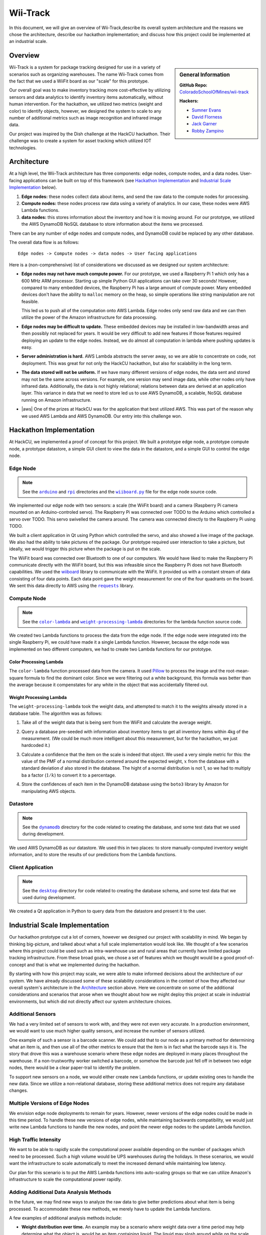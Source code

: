 Wii-Track
#########

In this document, we will give an overview of Wii-Track,describe its
overall system architecture and the reasons we chose the architecture,
describe our hackathon implementation; and discuss how this project could be
implemented at an industrial scale.

Overview
========

.. sidebar:: General Information

   **GitHub Repo:** `ColoradoSchoolOfMines/wii-track`__

   **Hackers:**

   - `Sumner Evans`_
   - `David Florness`_
   - `Jack Garner`_
   - `Robby Zampino`_

   .. _Sumner Evans: https://github.com/sumnerevans
   .. _David Florness: https://github.com/edwargix
   .. _Jack Garner: https://github.com/jhgarner
   .. _Robby Zampino: https://github.com/robozman

__ https://github.com/ColoradoSchoolOfMines/wii-track

Wii-Track is a system for package tracking designed for use in a variety of
scenarios such as organizing warehouses. The name Wii-Track comes from the fact that we
used a WiiFit board as our "scale" for this prototype.

Our overall goal was to make inventory tracking more cost-effective by utilizing
sensors and data analytics to identify inventory items automatically, without
human intervention. For the hackathon, we utilized two metrics (weight and
color) to identify objects, however, we designed the system to scale to any
number of additional metrics such as image recognition and infrared image data.

Our project was inspired by the Dish challenge at the HackCU hackathon. Their
challenge was to create a system for asset tracking which utilized IOT
technologies.

Architecture
============

At a high level, the Wii-Track architecture has three components: edge nodes,
compute nodes, and a data nodes. User-facing applications can be built on top of
this framework (see `Hackathon Implementation`_ and `Industrial Scale
Implementation`_ below).

1. **Edge nodes:** these nodes collect data about items, and send the raw data
   to the compute nodes for processing.
2. **Compute nodes:** these nodes process raw data using a variety of analytics.
   In our case, these nodes were AWS Lambda functions.
3. **data nodes:** this stores information about the inventory and how it is
   moving around. For our prototype, we utilized the AWS DynamoDB NoSQL database
   to store information about the items we processed.

There can be any number of edge nodes and compute nodes, and DynamoDB could be
replaced by any other database.

The overall data flow is as follows::

    Edge nodes -> Compute nodes -> data nodes -> User facing applications

Here is a (non-comprehensive) list of considerations we discussed as we designed
our system architecture:

- **Edge nodes may not have much compute power.** For our prototype, we used a
  Raspberry Pi 1 which only has a 600 MHz ARM processor. Starting up simple
  Python GUI applications can take over 30 seconds! However, compared to many
  embedded devices, the Raspberry Pi has a large amount of compute power. Many
  embedded devices don't have the ability to ``malloc`` memory on the heap, so
  simple operations like string manipulation are not feasible.

  This led us to push all of the computation onto AWS Lambda. Edge nodes only
  send raw data and we can then utilize the power of the Amazon infrastructure
  for data processing.

- **Edge nodes may be difficult to update.** These embedded devices may be
  installed in low-bandwidth areas and then possibly not replaced for years.
  It would be very difficult to add new features if those features required
  deploying an update to the edge nodes. Instead, we do almost all computation in
  lambda where pushing updates is easy.

- **Server administration is hard.** AWS Lambda abstracts the server away, so we
  are able to concentrate on code, not deployment. This was great for not only
  the HackCU hackathon, but also for scalability in the long term.

- **The data stored will not be uniform.** If we have many different versions of
  edge nodes, the data sent and stored may not be the same across versions. For
  example, one version may send image data, while other nodes only have infrared
  data. Additionally, the data is not highly relational; relations between data
  are derived at an application layer. This variance in data that we need to
  store led us to use AWS DynamoDB, a scalable, NoSQL database running on Amazon
  infrastructure.

- |aws| One of the prizes at HackCU was for the application that best utilized
  AWS. This was part of the reason why we used AWS Lambda and AWS DynamoDB. Our
  entry into this challenge won.

.. This is an ugly hack. I can't easily nest any role inside of a bold, so I'm
   doing raw HTML instead...
.. |aws| raw:: html

   <strong>
   We wanted to, and did, win the <em>Best Use of AWS</em> challenge.
   </strong>

Hackathon Implementation
========================

At HackCU, we implemented a proof of concept for this project. We built a
prototype edge node, a prototype compute node, a prototype datastore, a simple
GUI client to view the data in the datastore, and a simple GUI to control the
edge node.

Edge Node
---------

.. note::

    See the |a|_ and |r|_ directories and the |wii|_ file for the edge node source
    code.

.. |a| replace:: ``arduino``
.. _a: https://github.com/ColoradoSchoolOfMines/wii-track/tree/master/arduino
.. |r| replace:: ``rpi``
.. _r: https://github.com/ColoradoSchoolOfMines/wii-track/tree/master/rpi
.. |wii| replace:: ``wiiboard.py``
.. _wii: https://github.com/ColoradoSchoolOfMines/wii-track/tree/master/wiiboard.py

.. TODO: Robby: fill in the following paragraphs.

We implemented our edge node with two sensors: a scale (the WiiFit board) and a
camera (Raspberry Pi camera mounted on an Arduino-controled servo). The
Raspberry Pi was connected over TODO to the Arduino which controlled a servo
over TODO. This servo swivelled the camera around. The camera was connected
directly to the Raspberry Pi using TODO.

We built a client application in Qt using Python which controlled the servo, and
also showed a live image of the package. We also had the ability to take
pictures of the package. Our prototype required user interaction to take a
picture, but ideally, we would trigger this picture when the package is put on
the scale.

.. TODO: Jack: fill in details in the following paragraph

The WiiFit board was connected over Bluetooth to one of our computers. We would
have liked to make the Raspberry Pi communicate directly with the WiiFit board,
but this was infeasible since the Raspberry Pi does not have Bluetooth
capabilities. We used the `wiiboard`_ library to communicate with the WiiFit. It
provided us with a constant stream of data consisting of four data points. 
Each data point gave the weight measurement for one of the four quadrants on the 
board. We sent this data directly to AWS using the |requests|_ library.

.. _wiiboard: https://github.com/pierriko/wiiboard
.. |requests| replace:: ``requests``
.. _requests: http://docs.python-requests.org/en/master/

Compute Node
------------

.. note::

    See the |c|_ and |w|_ directories for the lambda function source code.

.. |c| replace:: ``color-lambda``
.. _c: https://github.com/ColoradoSchoolOfMines/wii-track/tree/master/color-lambda
.. |w| replace:: ``weight-processing-lambda``
.. _w: https://github.com/ColoradoSchoolOfMines/wii-track/tree/master/weight-processing-lambda

We created two Lambda functions to process the data from the edge node. If the
edge node were integrated into the single Raspberry Pi, we could have made it a
single Lambda function. However, because the edge node was implemented on two
different computers, we had to create two Lambda functions for our prototype.

Color Processing Lambda
~~~~~~~~~~~~~~~~~~~~~~~

The ``color-lambda`` function processed data from the camera. It used `Pillow`_
to process the image and the root-mean-square formula to find the dominant color.
Since we were filtering out a white background, this formula was better than the
average because it compenstates for any white in the object that was accidentally
filtered out.

.. _Pillow: https://github.com/python-pillow/Pillow

.. TODO: David and Jack describe libraries and method (whatever that crazy
   square rooting of stuff was)

Weight Processing Lambda
~~~~~~~~~~~~~~~~~~~~~~~~

The ``weight-processing-lambda`` took the weight data, and attempted to match it
to the weights already stored in a database table. The algorithm was as follows:

1. Take all of the weight data that is being sent from the WiiFit and calculate
   the average weight.
2. Query a database pre-seeded with information about inventory items to get
   all inventory items within 4kg of the measurement. (We could be much more
   intelligent about this measurement, but for the hackathon, we just hardcoded
   it.)
3. Calculate a confidence that the item on the scale is indeed that object. 
   We used a very simple metric for this: the value of the PMF of a normal 
   distribution centered around the expected weight, :math:`x` from the database 
   with a standard deviation :math:`d` also stored in the database. The hight of 
   a normal distribution is not 1, so we had to multiply ba a factor (:math:`1/k`)
   to convert it to a percentage.

   .. image:: img/confidence-interval.png
4. Store the confidences of each item in the DynamoDB database using the
   ``boto3`` library by Amazon for manipulating AWS objects.

Datastore
---------

.. note::

    See the |db|_ directory for the code related to creating the database, and
    some test data that we used during development.

.. |db| replace:: ``dynamodb``
.. _db: https://github.com/ColoradoSchoolOfMines/wii-track/tree/master/dynamodb

We used AWS DynamoDB as our datastore. We used this in two places: to store
manually-computed inventory weight information, and to store the results of our
predictions from the Lambda functions.

Client Application
------------------

.. note::

    See the |dt|_ directory for code related to creating the database schema,
    and some test data that we used during development.

.. |dt| replace:: ``desktop``
.. _dt: https://github.com/ColoradoSchoolOfMines/wii-track/tree/master/desktop

We created a Qt application in Python to query data from the datastore and
present it to the user.

Industrial Scale Implementation
===============================

Our hackathon prototype cut a lot of corners, however we designed our project
with scalability in mind. We began by thinking big-picture, and talked about
what a full scale implementation would look like.  We thought of a few scenarios
where this project could be used such as intra-warehouse use and rural areas
that currently have limited package tracking infrastructure. From these broad
goals, we chose a set of features which we thought would be a good
proof-of-concept and that is what we implemented during the hackathon.

By starting with how this project may scale, we were able to make informed
decisions about the architecture of our system. We have already discussed some
of these scalability considerations in the context of how they affected our
overall system's architecture in the `Architecture`_ section above. Here we
concentrate on some of the additional considerations and scenarios that arose
when we thought about how we might deploy this project at scale in industrial
environments, but which did not directly affect our system architecture choices.

Additional Sensors
------------------

We had a very limited set of sensors to work with, and they were not even very
accurate. In a production environment, we would want to use much higher quality
sensors, and increase the number of sensors utilized.

One example of such a sensor is a barcode scanner. We could add that to our node
as a primary method for determining what an item is, and then use all of the
other metrics to ensure that the item is in fact what the barcode says it is.
The story that drove this was a warehouse scenario where these edge nodes are
deployed in many places throughout the warehouse. If a non-trustworthy worker
switched a barcode, or somehow the barcode just fell off in between two edge
nodes, there would be a clear paper-trail to identify the problem.

To support new sensors on a node, we would either create new Lambda functions,
or update existing ones to handle the new data. Since we utilize a
non-relational database, storing these additional metrics does not require any
database changes.

Multiple Versions of Edge Nodes
-------------------------------

We envision edge node deployments to remain for years. However, newer versions
of the edge nodes could be made in this time period. To handle these new
versions of edge nodes, while maintaining backwards compatibility, we would just
write new Lambda functions to handle the new nodes, and point the newer edge
nodes to the update Lambda function.

High Traffic Intensity
----------------------

We want to be able to rapidly scale the computational power available depending
on the number of packages which need to be processed. Such a high volume would
be UPS warehouses during the holidays. In these scenarios, we would want the
infrastructure to scale automatically to meet the increased demand while
maintaining low latency.

Our plan for this scenario is to put the AWS Lambda functions into auto-scaling
groups so that we can utilize Amazon's infrastructure to scale the computational
power rapidly.

Adding Additional Data Analysis Methods
---------------------------------------

In the future, we may find new ways to analyze the raw data to give better
predictions about what item is being processed. To accommodate these new
methods, we merely have to update the Lambda functions.

A few examples of additional analysis methods include:

- **Weight distribution over time.** An example may be a scenario where weight
  data over a time period may help determine what the object is, would be an
  item containing liquid. The liquid may slosh around while on the scale, and
  cause the weight distribution to change.

  This metric could potentially prevent someone from replacing one item with an
  item with the same-weight, but different contents.

- **Image recognition.** We currently identify the color to help identify the
  object, however, this metric is not very good. We could use neural networks to
  do complex image recognition to better identify the item being examined.

Implementation of both of these analytics methods could be aided by the use of
perceptual hashes.

Since all of the computational power is concentrated in the Lambda compute
nodes, these computationally-intensive ML processes can be done on x86
processors running on AWS infrastructure rather than on edge nodes which may not
even have a traditional processor.

Remote Supervision of Edge Nodes
--------------------------------

The edge nodes will not always be able to perfectly identify the object in
question. In these cases, a human may need to intervene. We could easily create
a system that would allow a human to remotely view the camera feed, move the
camera around, view the data gathered from the sensors and the confidences
generated by the Lambda compute node computations, and view historical data
about the item. The supervisor could then override the system, or even send out
a person to the floor to examine and resole the problem. This would allow for a
single supervisor to have a real-time picture of the state of the entire system,
and could reduce personnel overhead.

Customer Facing Applications
----------------------------

Having images of objects as they move through and between warehouses can greatly
improve the customer experience. Right now, for example, UPS gives tracking
information about a package, but it is not very detailed. If Wii-Track were
deployed throughout their warehouses, they could generate much more granular
data, and also provide images of the package to the customers.

We could implement web apps or native applications to present this data to
customers.

Business Process Improvement
----------------------------

By collecting all of this data, businesses who deploy Wii-Track will be able to
identify and respond to problems in their warehouses, supply chains, personnel,
etc. more easily. For example, if a lot of items get lost or damaged between
node A and node B, there may be is a problem with the conveyor belt system which
causes items to get caught between two of them, and sometimes fall off.
Obviously this is not a good situation, but the source of the problem can be
identified quickly by inspecting the data from the nodes. This will reduce the
wasted time trying to find the problem.

We could create applications which notify supervisors of problems, and then
present the data to supervisors need to identify the problem.

Conclusion
==========

Although Wii-Track is a prototype, its architecture is robust, and its
businesses applications are numerous. Our hackathon prototype implementation
provides a proof-of-concept for the idea and tested the viability of the system
architecture. We believe that with continued improvement, Wii-Track can be
turned into a viable product which can be deployed at scale.
